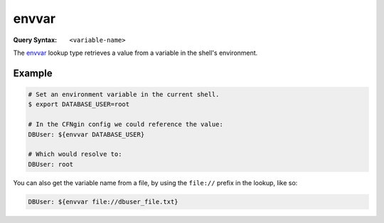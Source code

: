 ######
envvar
######

.. deprecated:: 2.7.0
  Replaced by :ref:`CFNgin cfn lookup`


:Query Syntax: ``<variable-name>``


The envvar_ lookup type retrieves a value from a variable in the shell's environment.



*******
Example
*******

.. code-block:: shell

  # Set an environment variable in the current shell.
  $ export DATABASE_USER=root

  # In the CFNgin config we could reference the value:
  DBUser: ${envvar DATABASE_USER}

  # Which would resolve to:
  DBUser: root

You can also get the variable name from a file, by using the ``file://`` prefix in the lookup, like so:

.. code-block:: yaml

  DBUser: ${envvar file://dbuser_file.txt}
